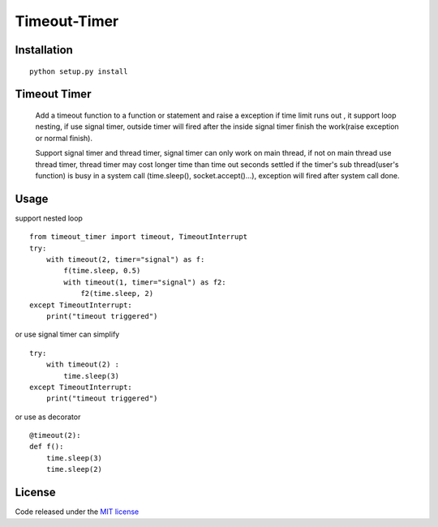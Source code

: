 Timeout-Timer
===============

.. image:: https://img.shields.io/pypi/v/timeout-timer.svg
    :alt: PyPI version
    :target: https://pypi.org/project/timeout-timer/

Installation
--------------
::

    python setup.py install

Timeout Timer
--------------
    Add a timeout function to a function or statement and raise a exception if time limit runs out ,
    it support loop nesting, if use signal timer, outside timer will fired after the inside
    signal timer finish the work(raise exception or normal finish).

    Support signal timer and thread timer, signal timer can only work on main thread, if not on main thread use thread timer, thread timer may cost
    longer time than time out seconds settled if the timer's sub thread(user's function) is busy in a
    system call (time.sleep(), socket.accept()...), exception will fired after system call done.

Usage
--------------
support nested loop
::

    from timeout_timer import timeout, TimeoutInterrupt
    try:
        with timeout(2, timer="signal") as f:
            f(time.sleep, 0.5)
            with timeout(1, timer="signal") as f2:
                f2(time.sleep, 2)
    except TimeoutInterrupt:
        print("timeout triggered")


or use signal timer can simplify
::

    try:
        with timeout(2) :
            time.sleep(3)
    except TimeoutInterrupt:
        print("timeout triggered")

or use as decorator
::

    @timeout(2):
    def f():
        time.sleep(3)
        time.sleep(2)

License
-------

Code released under the `MIT license <http://en.wikipedia.org/wiki/MIT_License>`_
